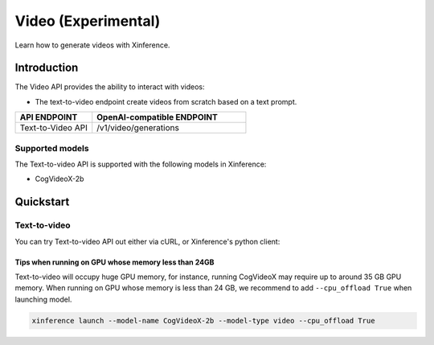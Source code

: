 .. _video:

====================
Video (Experimental)
====================

Learn how to generate videos with Xinference.


Introduction
==================


The Video API provides the ability to interact with videos:


* The text-to-video endpoint create videos from scratch based on a text prompt.


.. list-table::
   :widths: 25  50
   :header-rows: 1

   * - API ENDPOINT
     - OpenAI-compatible ENDPOINT

   * - Text-to-Video API
     - /v1/video/generations

Supported models
-------------------

The Text-to-video API is supported with the following models in Xinference:

* CogVideoX-2b


Quickstart
===================

Text-to-video
--------------------

You can try Text-to-video API out either via cURL, or Xinference's python client:

.. tabs::

  .. code-tab:: bash cURL

    curl -X 'POST' \
      'http://<XINFERENCE_HOST>:<XINFERENCE_PORT>/v1/video/generations' \
      -H 'accept: application/json' \
      -H 'Content-Type: application/json' \
      -d '{
        "model": "<MODEL_UID>",
        "prompt": "<your prompt>"
      }'


  .. code-tab:: python Xinference Python Client

    from xinference.client import Client

    client = Client("http://<XINFERENCE_HOST>:<XINFERENCE_PORT>")

    model = client.get_model("<MODEL_UID>")
    input_text = "an apple"
    model.text_to_video(input_text)


Tips when running on GPU whose memory less than 24GB
~~~~~~~~~~~~~~~~~~~~~~~~~~~~~~~~~~~~~~~~~~~~~~~~~~~~

Text-to-video will occupy huge GPU memory, for instance,
running CogVideoX may require up to around 35 GB GPU memory.
When running on GPU whose memory is less than 24 GB,
we recommend to add ``--cpu_offload True`` when launching model.


.. code-block:: bash

    xinference launch --model-name CogVideoX-2b --model-type video --cpu_offload True
